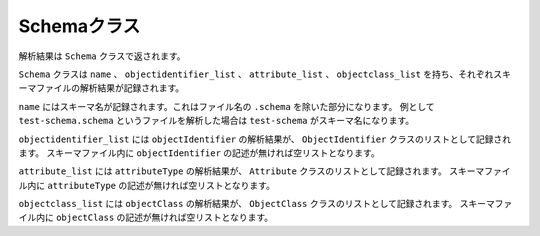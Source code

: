 Schemaクラス
============

解析結果は ``Schema`` クラスで返されます。

``Schema`` クラスは ``name`` 、 ``objectidentifier_list`` 、 ``attribute_list`` 、 ``objectclass_list`` を持ち、それぞれスキーマファイルの解析結果が記録されます。

``name`` にはスキーマ名が記録されます。これはファイル名の ``.schema`` を除いた部分になります。
例として ``test-schema.schema`` というファイルを解析した場合は ``test-schema`` がスキーマ名になります。

``objectidentifier_list`` には ``objectIdentifier`` の解析結果が、 ``ObjectIdentifier`` クラスのリストとして記録されます。
スキーマファイル内に ``objectIdentifier`` の記述が無ければ空リストとなります。

``attribute_list`` には ``attributeType`` の解析結果が、 ``Attribute`` クラスのリストとして記録されます。
スキーマファイル内に ``attributeType`` の記述が無ければ空リストとなります。

``objectclass_list`` には ``objectClass`` の解析結果が、 ``ObjectClass`` クラスのリストとして記録されます。
スキーマファイル内に ``objectClass`` の記述が無ければ空リストとなります。
